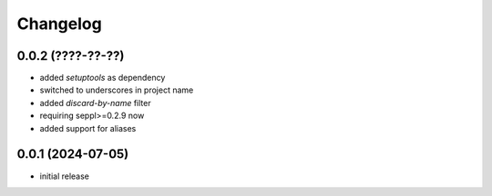 Changelog
=========

0.0.2 (????-??-??)
------------------

- added `setuptools` as dependency
- switched to underscores in project name
- added `discard-by-name` filter
- requiring seppl>=0.2.9 now
- added support for aliases


0.0.1 (2024-07-05)
------------------

- initial release

